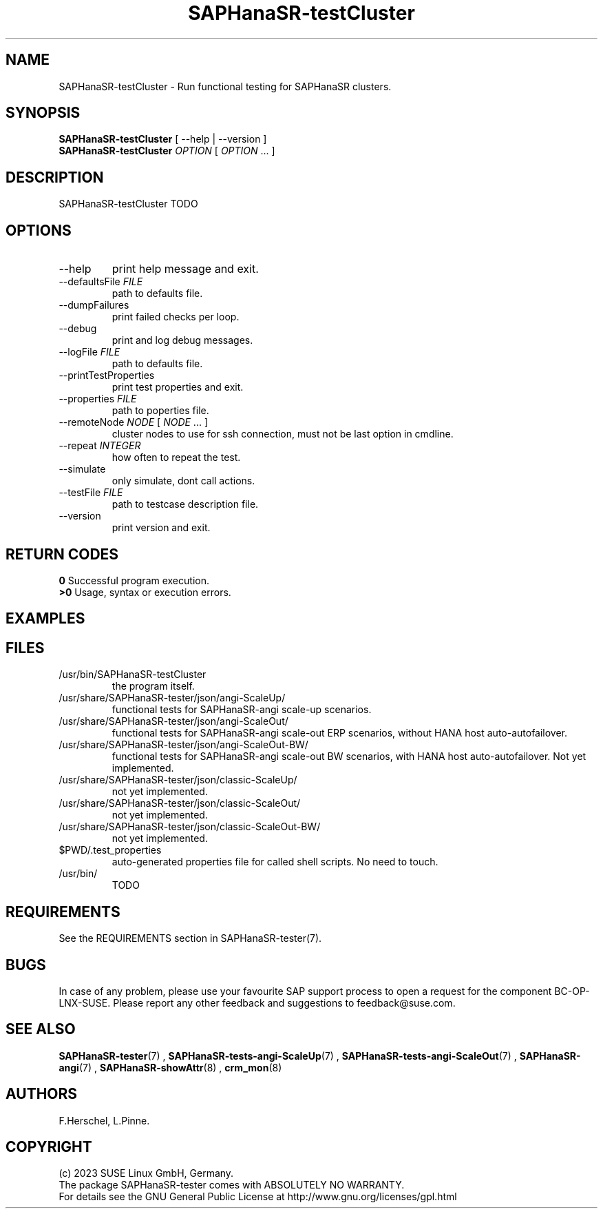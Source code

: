 .\" Version: 1.001
.\"
.TH SAPHanaSR-testCluster 8 "11 Nov 2023" "" "SAPHanaSR-angi"
.\"
.SH NAME
SAPHanaSR-testCluster \- Run functional testing for SAPHanaSR clusters.
.PP
.\"
.SH SYNOPSIS
.\"
\fBSAPHanaSR-testCluster\fR [ --help | --version ]
.br
\fBSAPHanaSR-testCluster\fR \fIOPTION\fR [ \fIOPTION\fR ... ]
.PP
.\"
.SH DESCRIPTION
.\"
SAPHanaSR-testCluster TODO

.PP
.\"
.SH OPTIONS
.TP
--help
print help message and exit.
.TP
--defaultsFile \fIFILE\fP
path to defaults file.
.TP
--dumpFailures
print failed checks per loop.
.TP
--debug
print and log debug messages.
.TP
--logFile \fIFILE\fP
path to defaults file.
.TP
--printTestProperties
print test properties and exit.
.TP
--properties \fIFILE\fP
path to poperties file.
.TP
--remoteNode \fINODE\fP [ \fINODE\fP ... ]
cluster nodes to use for ssh connection, must not be last option in cmdline.
.TP
--repeat \fIINTEGER\fP
how often to repeat the test.
.TP
--simulate
only simulate, dont call actions.
.TP
--testFile \fIFILE\fP
path to testcase description file.
.TP
--version
print version and exit.

.PP
.\"
.SH RETURN CODES
.B 0
Successful program execution.
.br
.B >0
Usage, syntax or execution errors.
.PP
.\"
.SH EXAMPLES
.\"

.PP
.\"
.SH FILES
.\"
.TP
/usr/bin/SAPHanaSR-testCluster
the program itself.
.TP
/usr/share/SAPHanaSR-tester/json/angi-ScaleUp/
functional tests for SAPHanaSR-angi scale-up scenarios.
.TP
/usr/share/SAPHanaSR-tester/json/angi-ScaleOut/
functional tests for SAPHanaSR-angi scale-out ERP scenarios, without HANA host auto-autofailover.
.TP
/usr/share/SAPHanaSR-tester/json/angi-ScaleOut-BW/
functional tests for SAPHanaSR-angi scale-out BW scenarios, with HANA host auto-autofailover. Not yet implemented.
.TP
/usr/share/SAPHanaSR-tester/json/classic-ScaleUp/
not yet implemented.
.TP
/usr/share/SAPHanaSR-tester/json/classic-ScaleOut/
not yet implemented.
.TP
/usr/share/SAPHanaSR-tester/json/classic-ScaleOut-BW/
not yet implemented.
.TP
$PWD/.test_properties
auto-generated properties file for called shell scripts. No need to touch.
.TP
/usr/bin/
TODO
.PP
.\"
.SH REQUIREMENTS
.\"
See the REQUIREMENTS section in SAPHanaSR-tester(7).
.PP
.\"
.SH BUGS
In case of any problem, please use your favourite SAP support process to open
a request for the component BC-OP-LNX-SUSE.
Please report any other feedback and suggestions to feedback@suse.com.
.PP
.\"
.SH SEE ALSO
\fBSAPHanaSR-tester\fP(7) ,
\fBSAPHanaSR-tests-angi-ScaleUp\fP(7) , \fBSAPHanaSR-tests-angi-ScaleOut\fP(7) ,
\fBSAPHanaSR-angi\fP(7) , \fBSAPHanaSR-showAttr\fP(8) , \fBcrm_mon\fP(8)
.PP
.\"
.SH AUTHORS
F.Herschel, L.Pinne.
.PP
.\"
.SH COPYRIGHT
(c) 2023 SUSE Linux GmbH, Germany.
.br
The package SAPHanaSR-tester comes with ABSOLUTELY NO WARRANTY.
.br
For details see the GNU General Public License at
http://www.gnu.org/licenses/gpl.html
.\"
